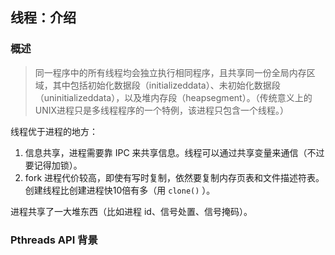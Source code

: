 ** 线程：介绍

*** 概述

#+BEGIN_QUOTE
同一程序中的所有线程均会独立执行相同程序，且共享同一份全局内存区域，其中包括初始化数据段（initializeddata）、未初始化数据段（uninitializeddata），以及堆内存段（heapsegment）。（传统意义上的UNIX进程只是多线程程序的一个特例，该进程只包含一个线程。）
#+END_QUOTE

线程优于进程的地方：

1. 信息共享，进程需要靠 IPC 来共享信息。线程可以通过共享变量来通信（不过要记得加锁）。
2. fork 进程代价较高，即使有写时复制，依然要复制内存页表和文件描述符表。创建线程比创建进程快10倍有多（用 ~clone()~ ）。

进程共享了一大堆东西（比如进程 id、信号处置、信号掩码）。

*** Pthreads API 背景



